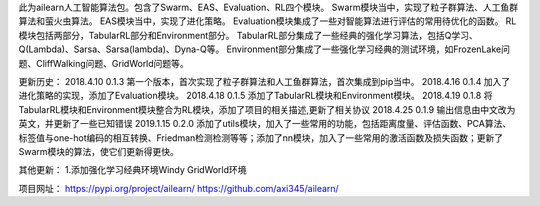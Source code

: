 此为ailearn人工智能算法包。包含了Swarm、EAS、Evaluation、RL四个模块。
Swarm模块当中，实现了粒子群算法、人工鱼群算法和萤火虫算法。
EAS模块当中，实现了进化策略。
Evaluation模块集成了一些对智能算法进行评估的常用待优化的函数。
RL模块包括两部分，TabularRL部分和Environment部分。
TabularRL部分集成了一些经典的强化学习算法，包括Q学习、Q(Lambda)、Sarsa、Sarsa(lambda)、Dyna-Q等。
Environment部分集成了一些强化学习经典的测试环境，如FrozenLake问题、CliffWalking问题、GridWorld问题等。

更新历史：
2018.4.10   0.1.3   第一个版本，首次实现了粒子群算法和人工鱼群算法，首次集成到pip当中。
2018.4.16   0.1.4   加入了进化策略的实现，添加了Evaluation模块。
2018.4.18   0.1.5   添加了TabularRL模块和Environment模块。
2018.4.19   0.1.8   将TabularRL模块和Environment模块整合为RL模块，添加了项目的相关描述,更新了相关协议
2018.4.25   0.1.9   输出信息由中文改为英文，并更新了一些已知错误
2019.1.15   0.2.0   添加了utils模块，加入了一些常用的功能，包括距离度量、评估函数、PCA算法、标签值与one-hot编码的相互转换、Friedman检测检测等等；添加了nn模块，加入了一些常用的激活函数及损失函数；更新了Swarm模块的算法，使它们更新得更快。

其他更新：
1.添加强化学习经典环境Windy GridWorld环境


项目网址：
https://pypi.org/project/ailearn/
https://github.com/axi345/ailearn/